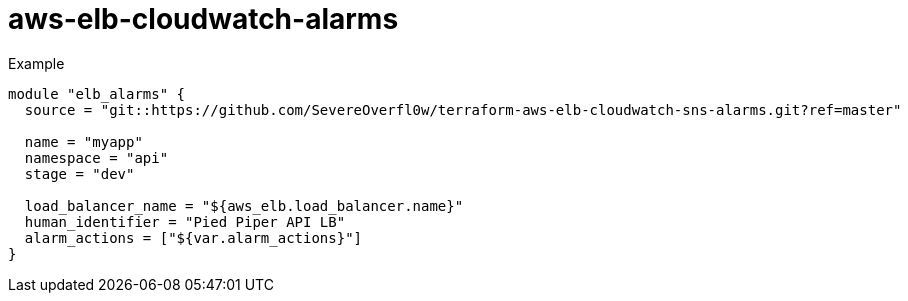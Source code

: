 = aws-elb-cloudwatch-alarms

.Example
[source,terraform]
----
module "elb_alarms" {
  source = "git::https://github.com/SevereOverfl0w/terraform-aws-elb-cloudwatch-sns-alarms.git?ref=master"

  name = "myapp"
  namespace = "api"
  stage = "dev"

  load_balancer_name = "${aws_elb.load_balancer.name}"
  human_identifier = "Pied Piper API LB"
  alarm_actions = ["${var.alarm_actions}"]
}
----
